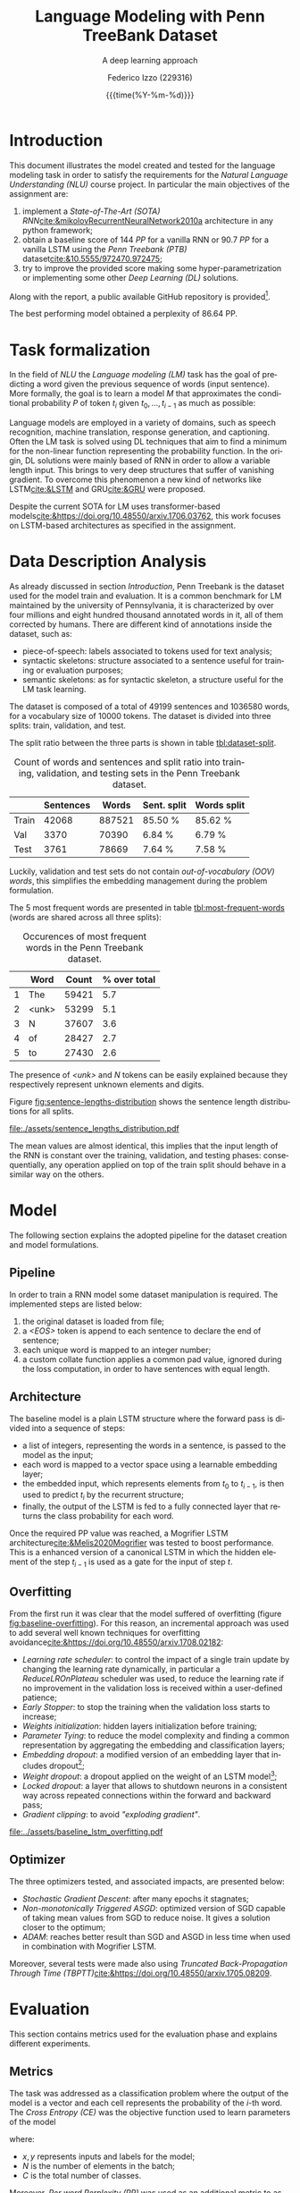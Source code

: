 #+TITLE: Language Modeling with Penn TreeBank Dataset
#+SUBTITLE: A deep learning approach
#+AUTHOR: Federico Izzo (229316)
#+EMAIL: federico.izzo@studenti.unitn.it
#+DATE: {{{time(%Y-%m-%d)}}}
#+DESCRIPTION: Natural Language Understanding project course.
#+KEYWORDS: NLU, DL, UniTN, LSTM, RNN, GRU
#+LANGUAGE: en
#+BIBLIOGRAPHY: bibliography.bib
#+CLS_STYLE: IEEEtran.bst
#+latex_class: article
#+latex_class_options: [a4paper]
#+latex_title_command: \maketitle
#+LATEX_HEADER: \usepackage{INTERSPEECH2021}
#+LATEX_HEADER: \usepackage{cleveref}
#+LATEX_HEADER: \usepackage{graphics}
#+LATEX_HEADER: \graphicspath{assets}
#+OPTIONS: toc:nil f:t


#+begin_src emacs-lisp :exports results :results none :eval export
  (make-variable-buffer-local 'org-latex-title-command)
  (setq org-latex-title-command "
      \\title{\\LARGE{%t}\\\\
      \\large{\\textit{%s}}}
      \\name{%a}

      \\address{University of Trento}
      \\email{federico.izzo@studenti.unitn.it}
      \\maketitle")
#+end_src

* Introduction
This document illustrates the model created and tested for the language modeling task in order to satisfy the requirements for the /Natural Language Understanding (NLU)/ course project. In particular the main objectives of the assignment are:
1. implement a /State-of-The-Art (SOTA)/ /RNN/[[cite:&mikolovRecurrentNeuralNetwork2010a]] architecture in any python framework;
2. obtain a baseline score of $144$ /PP/ for a vanilla RNN or $90.7$ /PP/ for a vanilla LSTM using the /Penn Treebank (PTB)/ dataset[[cite:&10.5555/972470.972475]];
3. try to improve the provided score making some hyper-parametrization or implementing some other /Deep Learning (DL)/ solutions.
Along with the report, a public available GitHub repository is provided[fn:1].

The best performing model obtained a perplexity of $86.64$ PP.

* Task formalization
In the field of /NLU/ the /Language modeling (LM)/ task has the goal of predicting a word given the previous sequence of words (input sentence). More formally, the goal is to learn a model $M$ that approximates the conditional probability $P$ of token $t_i$ given $t_0, ..., t_{i-1}$ as much as possible:

\begin{equation}
P(t_i|t_{1},\dots,t_{i-1}) \approx M(t_i|t_1, \dots, t_{i-1})
\end{equation}

Language models are employed in a variety of domains, such as speech recognition, machine translation, response generation, and captioning.
Often the LM task is solved using DL techniques that aim to find a minimum for the non-linear function representing the probability function. In the origin, DL solutions were mainly based of RNN in order to allow a variable length input. This brings to very deep structures that suffer of vanishing gradient. To overcome this phenomenon a new kind of networks like LSTM[[cite:&LSTM]] and GRU[[cite:&GRU]] were proposed.

Despite the current SOTA for LM uses transformer-based models[[cite:&https://doi.org/10.48550/arxiv.1706.03762]], this work focuses on LSTM-based architectures as specified in the assignment.

[fn:1] https://github.com/fedeizzo/languageModelling

* Data Description Analysis
As already discussed in section [[Introduction]], Penn Treebank is the dataset used for the model train and evaluation. It is a common benchmark for LM maintained by the university of Pennsylvania, it is characterized by over four millions and eight hundred thousand annotated words in it, all of them corrected by humans.
There are different kind of annotations inside the dataset, such as:
- piece-of-speech: labels associated to tokens used for text analysis;
- syntactic skeletons: structure associated to a sentence useful for training or evaluation purposes;
- semantic skeletons: as for syntactic skeleton, a structure useful for the LM task learning.

The dataset is composed of a total of $49199$ sentences and $1036580$ words, for a vocabulary size of $10000$ tokens. The dataset is divided into three splits: train, validation, and test.

The split ratio between the three parts is shown in table [[tbl:dataset-split]].

#+NAME: tbl:dataset-split
#+CAPTION: Count of words and sentences and split ratio into training, validation, and testing sets in the Penn Treebank dataset.
#+ATTR_LATEX: :align lrrrr
|-------+-----------+--------+-------------+-------------|
|       | Sentences |  Words | Sent. split | Words split |
|-------+-----------+--------+-------------+-------------|
| Train |     42068 | 887521 | 85.50 %     | 85.62  %    |
| Val   |      3370 |  70390 | 6.84  %     | 6.79  %     |
| Test  |      3761 |  78669 | 7.64  %     | 7.58  %     |
|-------+-----------+--------+-------------+-------------|

Luckily, validation and test sets do not contain /out-of-vocabulary (OOV) words/, this simplifies the embedding management during the problem formulation.

The $5$ most frequent words are presented in table [[tbl:most-frequent-words]] (words are shared across all three splits):

#+NAME: tbl:most-frequent-words
#+CAPTION: Occurences of most frequent words in the Penn Treebank dataset.
|---+-------+-------+--------------|
|   | Word  | Count | % over total |
|---+-------+-------+--------------|
| 1 | The   | 59421 |          5.7 |
| 2 | <unk> | 53299 |          5.1 |
| 3 | N     | 37607 |          3.6 |
| 4 | of    | 28427 |          2.7 |
| 5 | to    | 27430 |          2.6 |
|---+-------+-------+--------------|

The presence of /<unk>/ and /N/ tokens can be easily explained because they respectively represent unknown elements and digits.

Figure [[fig:sentence-lengths-distribution]] shows the sentence length distributions for all splits. 

#+NAME: fig:sentence-lengths-distribution
#+CAPTION: Length distribution of all sentences in the training, validation, and testing sets of the Penn Treebank dataset.
[[file:./assets/sentence_lengths_distribution.pdf]]

The mean values are almost identical, this implies that the input length of the RNN is constant over the training, validation, and testing phases: consequentially, any operation applied on top of the train split should behave in a similar way on the others.

* Model
The following section explains the adopted pipeline for the dataset creation and model formulations.

** Pipeline
In order to train a RNN model some dataset manipulation is required. The implemented steps are listed below:
1. the original dataset is loaded from file;
2. a /<EOS>/ token is append to each sentence to declare the end of sentence;
3. each unique word is mapped to an integer number;
4. a custom collate function applies a common pad value, ignored during the loss computation, in order to have sentences with equal length.

** Architecture
The baseline model is a plain LSTM structure where the forward pass is divided into a sequence of steps:
- a list of integers, representing the words in a sentence, is passed to the model as the input;
- each word is mapped to a vector space using a learnable embedding layer;
- the embedded input, which represents elements from $t_0$ to $t_{i-1}$, is then used to predict $t_{i}$ by the recurrent structure;
- finally, the output of the LSTM is fed to a fully connected layer that returns the class probability for each word.

Once the required PP value was reached, a Mogrifier LSTM architecture[[cite:&Melis2020Mogrifier]] was tested to boost performance. This is a enhanced version of a canonical LSTM in which the hidden element of the step $t_{i-1}$ is used as a gate for the input of step $t$.

** Overfitting
From the first run it was clear that the model suffered of overfitting (figure [[fig:baseline-overfitting]]). For this reason, an incremental approach was used to add several well known techniques for overfitting avoidance[[cite:&https://doi.org/10.48550/arxiv.1708.02182]]:
- /Learning rate scheduler/: to control the impact of a single train update by changing the learning rate dynamically, in particular a /ReduceLROnPlateau/ scheduler was used, to reduce the learning rate if no improvement in the validation loss is received within a user-defined patience;
- /Early Stopper/: to stop the training when the validation loss starts to increase;
- /Weights initialization/: hidden layers initialization before training;
- /Parameter Tying/: to reduce the model complexity and finding a common representation by aggregating the embedding and classification layers;
- /Embedding dropout/: a modified version of an embedding layer that includes dropout[fn:2];
- /Weight dropout/: a dropout applied on the weight of an LSTM model[fn:3];
- /Locked dropout/: a layer that allows to shutdown neurons in a consistent way across repeated connections within the forward and backward pass;
- /Gradient clipping/: to avoid /"exploding gradient"/.

#+NAME: fig:baseline-overfitting
#+CAPTION: Loss w.r.t. epochs (left) and PP w.r.t epochs (right) obtained using the baseline LSTM model described in section [[Architecture]].
[[file:../assets/baseline_lstm_overfitting.pdf]]

** Optimizer
The three optimizers tested, and associated impacts, are presented below:
- /Stochastic Gradient Descent/: after many epochs it stagnates;
- /Non-monotonically Triggered ASGD/: optimized version of SGD capable of taking mean values from SGD to reduce noise. It gives a solution closer to the optimum;
- /ADAM/: reaches better result than SGD and ASGD in less time when used in combination with Mogrifier LSTM.

Moreover, several tests were made also using /Truncated Back-Propagation Through Time (TBPTT)/[[cite:&https://doi.org/10.48550/arxiv.1705.08209]].

[fn:2] [[https://github.com/carpedm20/ENAS-pytorch/blob/0468b8c4ddcf540c9ed6f80c27289792ff9118c9/models/shared_rnn.py#L51][embeddig dropout source]]
[fn:3] [[https://pytorchnlp.readthedocs.io/en/latest/_modules/torchnlp/nn/weight_drop.html][weight dropout source]] 

* Evaluation
This section contains metrics used for the evaluation phase and explains different experiments.

** Metrics
The task was addressed as a classification problem where the output of the model is a vector and each cell represents the probability of the $i\text{-th}$ word. The /Cross Entropy (CE)/ was the objective function used to learn parameters of the model

#+NAME: eq:cross-entropy
\begin{equation}
CE(x, y) = -\frac{1}{N}\sum_{i=1}^N \sum_{j=1}^C y_{ij} log f_{\theta}(x_{ij})
\label{eq:cross-entropy}
\end{equation}

where:
- $x,y$ represents inputs and labels for the model;
- $N$ is the number of elements in the batch;
- $C$ is the total number of classes.

Moreover, /Per word Perplexity (PP)/ was used as an additional metric to assess model performances. It is defined on top of the $CE$ loss:

#+NAME: eq:perplexity
\begin{equation}
PP(x, y) = e^{CE(\{x, y\})}
\label{eq:perplexity}
\end{equation}

The final goal is to find a set of parameters that minimizes the PP value:

\begin{equation}
\theta^{*} = \text{argmin}_{\theta} PP(X, Y)
\end{equation}

** Results
The first idea was to create a baseline LSTM model that can be used later to make comparisons with enhanced implementations. No technique was used to avoid overfitting, and as expected performance on the train split is higher than the one on validation split (figure [[fig:baseline-overfitting]]).

The second experiment focused on regularization techniques presented in the section [[Overfitting]]. Different combinations have been tested and at the end the best result, presented in figure [[fig:lstm-all]], was obtained using all regularization tools except weight dropout.
Even if the performance are better with respect to the baseline, after the 50-th epoch the validation loss stops decreasing while the training one keeps improving.

#+NAME: fig:lstm-all
#+CAPTION: Loss w.r.t. epochs (left) and PP w.r.t epochs (right) obtained using the LSTM model enhanced with regularization techniques reported in section [[Overfitting]].
[[file:../assets/lstm_all.pdf]]

The depth and size of the model has been increased in order to increase the model capacity and hopefully to reduce the problem. However, a side effect of this update was the memorization of training data directly within the model parameters. Then, both the dropout and the starting learning rate values has been increased. The former to reduce the overfitting, the latter to counterbalance the slow down of the learning.
Unfortunately, from figure [[fig:lstm-all-refined]] it is possible to notice that overfitting is still present.

#+NAME: fig:lstm-all-refined
#+CAPTION: Loss w.r.t. epochs (left) and PP w.r.t epochs (right) obtained using the deeper LSTM model enhanced with regularization techniques reported in section [[Overfitting]].
[[file:../assets/lstm_all_refined.pdf]]

At this point the most effective regularization techniques were used and further tests were made on top of the Mogrifier architecture with Adam as optimizer.

#+NAME: fig:mogrifier
#+CAPTION: Loss w.r.t. epochs (left) and PP w.r.t epochs (right) obtained using the Mogrifier LSTM model with regularization techniques reported in section [[Overfitting]].
[[file:../assets/mogrifier.pdf]]

Figure [[fig:mogrifier]] shows how this model structure is capable of learning better and in a faster way but at the same time exhibits poor generalization capabilities.

As a matter of fact, the Mogrifier architecture can learn a good representation, capable of obtaining low perplexity values. However the overfitting phenomenon remains the main problem, even when applying regularization techniques.

In order to compare each tested model according to the PP value on the validation split of Penn Treebank dataset, the following table is presented:

#+NAME: tbl:models-summary
#+CAPTION: Comparison among each tested model based on PP value results obtained on validation and test splits of Penn Treebank dataset.
|-----------------------+--------------+---------------|
| Model                 | Val PP value | Test PP value |
|-----------------------+--------------+---------------|
| Baseline LSTM         |       227.56 |        235.66 |
| LSTM + regularization |        93.62 |         93.22 |
| Deeper LSTM + reg.    |        92.33 |         93.98 |
| Mogrifier LSTM        |        85.77 |         86.64 |
|-----------------------+--------------+---------------|

As shown, the model with the lowest PP value is the one with the Mogrifier structure, but it is important to underline that this metric does not take into consideration the overfitting behavior. For this reason, it was chosen to use the $\texttt{LSTM + regularization}$ model to make further analysis (section [[Predictions analysis]]), since it is the model that best align the train and validation splits.

** Predictions analysis
A more in depth analysis of the predicted words of the test split was made with respect to the $\texttt{LSTM + regularization}$ model. An element of interest was the correlation between the effectiveness of the model and the length of the sentence. Figure [[fig:pp-sentence-len]] shows a stable behavior across words at different position in the sentence, except ones around the 60-th one. It is well known that sequence DL models fed with very long input are not able to capture all the context due to the limited size of the vector used for latent space encoding.

#+NAME: fig:pp-sentence-len
#+CAPTION: PP values w.r.t. sentence lengths (left) histograms of sentence lengths (right).
[[file:../assets/pp_sentence_length.pdf]]

Although, in this specific case, it could be a consequence of the low occurrence of words around that specific position as shown in the right subplot of figure [[fig:pp-sentence-len]].

#+NAME: tbl:most-correct-words
#+CAPTION: Words ranked by the correclty predicted number of times.
|-------------+---------------------+-------------------|
| Word        | Correctly predicted | Total occurrences |
|-------------+---------------------+-------------------|
| the         |                2761 |              3968 |
| <eos>       |                2671 |              3761 |
| <unk>       |                2214 |              4606 |
| N           |                1757 |              2494 |
| of          |                1402 |              2182 |
| to          |                1100 |              2024 |
| a           |                 478 |              1739 |
| $\dots$     |             $\dots$ |           $\dots$ |
| accounts    |                   1 |                 8 |
| account     |                   1 |                10 |
| acceptances |                   1 |                 1 |
| acceptance  |                   1 |                 1 |
| abortions   |                   1 |                 4 |
| 1990s       |                   1 |                 3 |
| 13th        |                   1 |                 9 |
|-------------+---------------------+-------------------|

Secondly, from table [[tbl:most-correct-words]] it would seem that number of correctly predicted words is correlated with total number of word occurrences.

However, the highest numbers of correctly predicted words are associated to the most frequent tokens in the dataset (table [[tbl:dataset-split]]). For this reason, in order to validate the previous statement, an additional experiment was made taking into account the accuracy of each word. From table [[tbl:greatest-accuracy-words]] it is clear that words with highest accuracy are not necessarily the most frequent ones.

#+NAME: tbl:greatest-accuracy-words
#+CAPTION: Words ranked by greatest accuracy.
|----------+----------+-------------------|
| Word     | Accuracy | Total occurrences |
|----------+----------+-------------------|
| jones    |      96% |                23 |
| officer  |      94% |                36 |
| york     |      90% |                71 |
| 'm       |      90% |                10 |
| breakers |      88% |                 8 | 
| mac      |      86% |                 7 |
| lynch    |      84% |                19 |
| be       |      84% |               384 |
|----------+----------+-------------------|

* Conclusion
In this work, two LSTM architectures have been implemented for solving the Language Modeling task, and they have been tested on the popular Penn Treebank dataset.

After many experiments the Mogrifier model has obtained the lowest PP value (86.64) on the test split. The qualitative carried out analysis has shown that a common pattern for error estimation has not be found.

Possible future works may be a more in-depth investigation on the human perceived quality and more experiments made to address the overfitting problem associated with Mogrifier LSTM.

#+print_bibliography:
bibliography:/home/fedeizzo/uni/master/projects/languageModelling/report/bibliography.bib
bibliographystyle:IEEEtran
